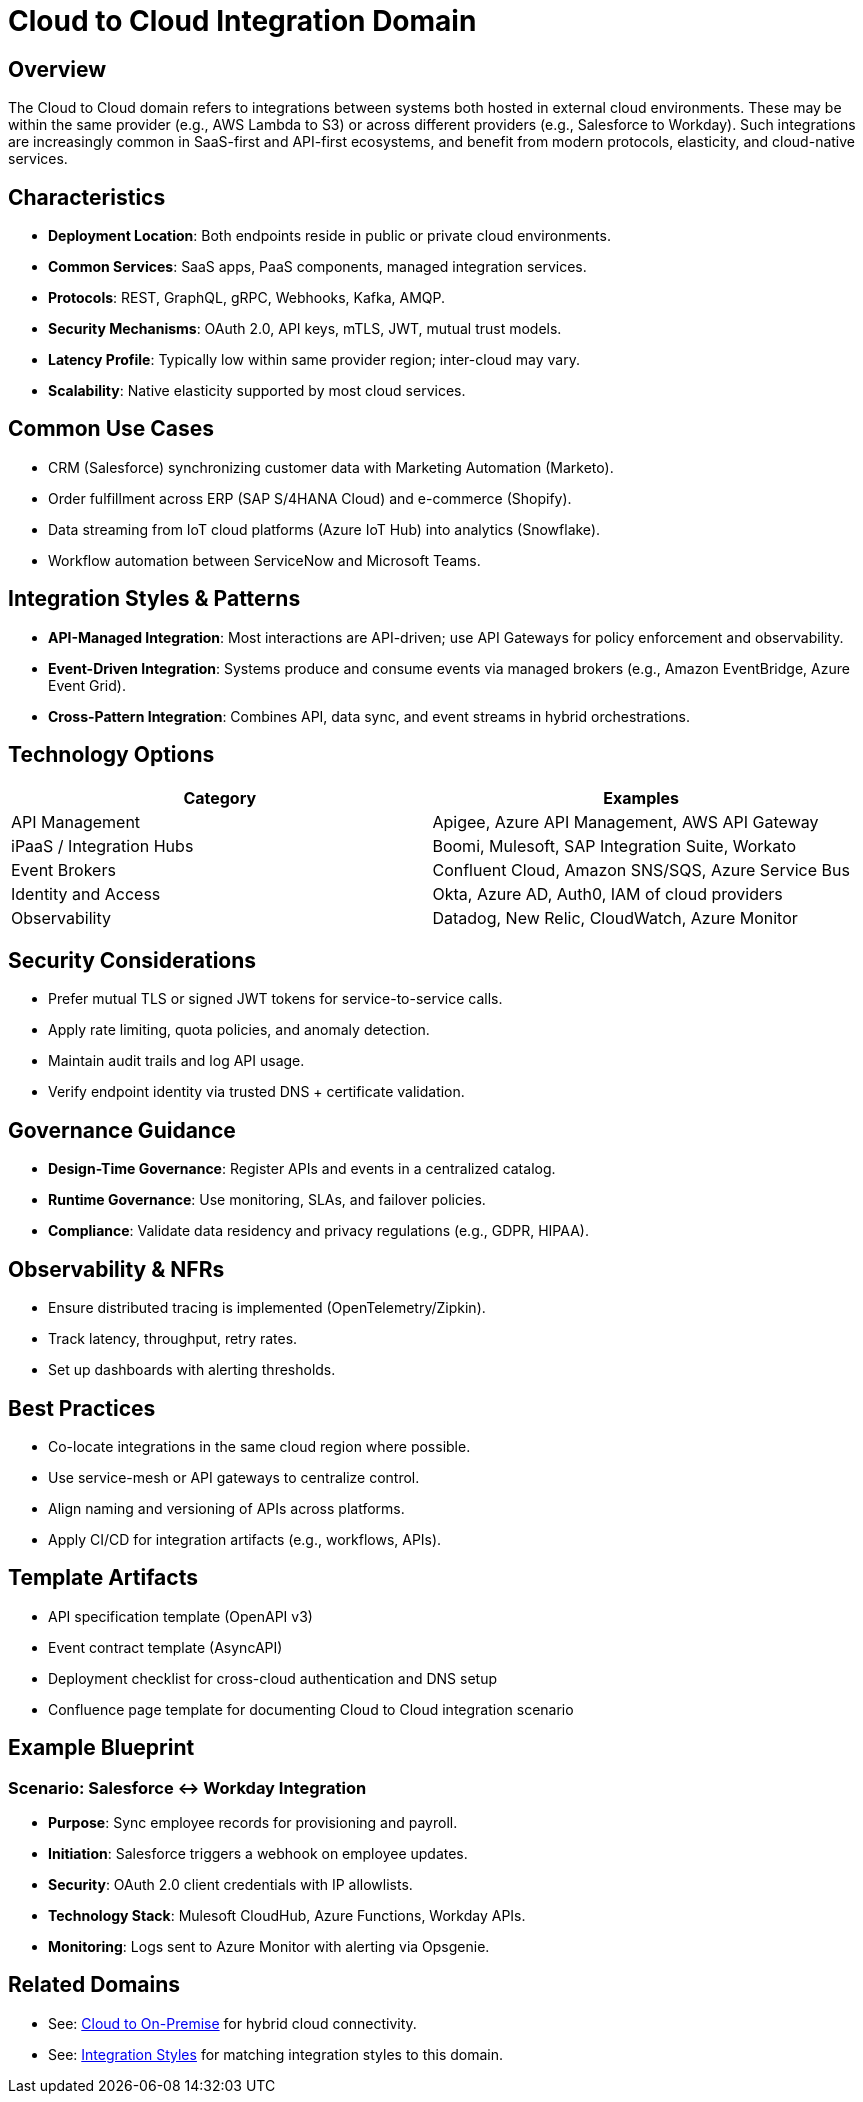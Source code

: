 = Cloud to Cloud Integration Domain
:page-toc: right
:page-toclevels: 2

== Overview

The Cloud to Cloud domain refers to integrations between systems both hosted in external cloud environments. These may be within the same provider (e.g., AWS Lambda to S3) or across different providers (e.g., Salesforce to Workday). Such integrations are increasingly common in SaaS-first and API-first ecosystems, and benefit from modern protocols, elasticity, and cloud-native services.

== Characteristics

* **Deployment Location**: Both endpoints reside in public or private cloud environments.
* **Common Services**: SaaS apps, PaaS components, managed integration services.
* **Protocols**: REST, GraphQL, gRPC, Webhooks, Kafka, AMQP.
* **Security Mechanisms**: OAuth 2.0, API keys, mTLS, JWT, mutual trust models.
* **Latency Profile**: Typically low within same provider region; inter-cloud may vary.
* **Scalability**: Native elasticity supported by most cloud services.

== Common Use Cases

* CRM (Salesforce) synchronizing customer data with Marketing Automation (Marketo).
* Order fulfillment across ERP (SAP S/4HANA Cloud) and e-commerce (Shopify).
* Data streaming from IoT cloud platforms (Azure IoT Hub) into analytics (Snowflake).
* Workflow automation between ServiceNow and Microsoft Teams.

== Integration Styles & Patterns

* **API-Managed Integration**: Most interactions are API-driven; use API Gateways for policy enforcement and observability.
* **Event-Driven Integration**: Systems produce and consume events via managed brokers (e.g., Amazon EventBridge, Azure Event Grid).
* **Cross-Pattern Integration**: Combines API, data sync, and event streams in hybrid orchestrations.

== Technology Options

[cols="1,1", options="header"]
|===
| Category | Examples
| API Management | Apigee, Azure API Management, AWS API Gateway
| iPaaS / Integration Hubs | Boomi, Mulesoft, SAP Integration Suite, Workato
| Event Brokers | Confluent Cloud, Amazon SNS/SQS, Azure Service Bus
| Identity and Access | Okta, Azure AD, Auth0, IAM of cloud providers
| Observability | Datadog, New Relic, CloudWatch, Azure Monitor
|===

== Security Considerations

* Prefer mutual TLS or signed JWT tokens for service-to-service calls.
* Apply rate limiting, quota policies, and anomaly detection.
* Maintain audit trails and log API usage.
* Verify endpoint identity via trusted DNS + certificate validation.

== Governance Guidance

* **Design-Time Governance**: Register APIs and events in a centralized catalog.
* **Runtime Governance**: Use monitoring, SLAs, and failover policies.
* **Compliance**: Validate data residency and privacy regulations (e.g., GDPR, HIPAA).

== Observability & NFRs

* Ensure distributed tracing is implemented (OpenTelemetry/Zipkin).
* Track latency, throughput, retry rates.
* Set up dashboards with alerting thresholds.

== Best Practices

* Co-locate integrations in the same cloud region where possible.
* Use service-mesh or API gateways to centralize control.
* Align naming and versioning of APIs across platforms.
* Apply CI/CD for integration artifacts (e.g., workflows, APIs).

== Template Artifacts

* API specification template (OpenAPI v3)
* Event contract template (AsyncAPI)
* Deployment checklist for cross-cloud authentication and DNS setup
* Confluence page template for documenting Cloud to Cloud integration scenario

== Example Blueprint

=== Scenario: Salesforce ↔ Workday Integration

* **Purpose**: Sync employee records for provisioning and payroll.
* **Initiation**: Salesforce triggers a webhook on employee updates.
* **Security**: OAuth 2.0 client credentials with IP allowlists.
* **Technology Stack**: Mulesoft CloudHub, Azure Functions, Workday APIs.
* **Monitoring**: Logs sent to Azure Monitor with alerting via Opsgenie.

== Related Domains

* See: xref:domains/cloud-to-on-premise.adoc[Cloud to On-Premise] for hybrid cloud connectivity.
* See: xref:integration-styles.adoc[Integration Styles] for matching integration styles to this domain.

